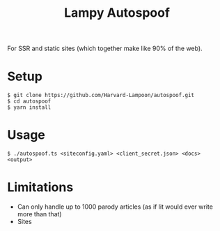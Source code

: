 #+title: Lampy Autospoof

For SSR and static sites (which together make like 90% of the web).

* Setup
#+begin_src shell
$ git clone https://github.com/Harvard-Lampoon/autospoof.git
$ cd autospoof
$ yarn install
#+end_src
* Usage
#+begin_src shell
$ ./autospoof.ts <siteconfig.yaml> <client_secret.json> <docs> <output>
#+end_src
* Limitations
- Can only handle up to 1000 parody articles (as if lit would ever write more than that)
- Sites
